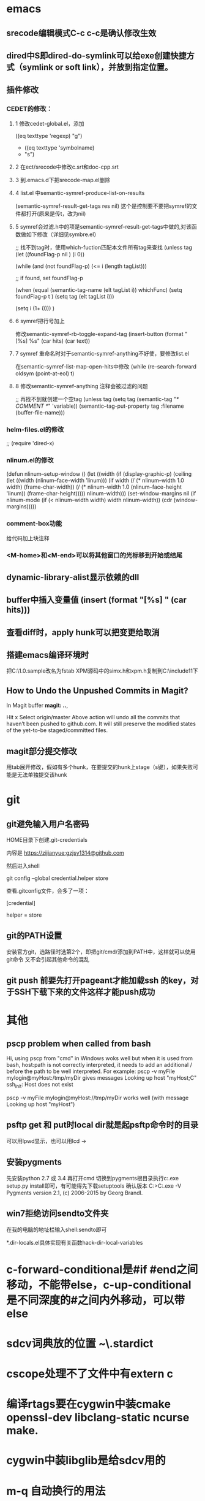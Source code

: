 * emacs
** srecode编辑模式C-c c-c是确认修改生效
** dired中S即dired-do-symlink可以给exe创建快捷方式（symlink or soft link），并放到指定位置。
** 插件修改

*** CEDET的修改：
  
**** 1 修改cedet-global.el，添加
 		      ((eq texttype 'regexp)
 		       "g")
+              ((eq texttype 'symbolname)
+               "s")
**** 2 在ect/srecode中修改c.srt和doc-cpp.srt
**** 3 到.emacs.d下把srecode-map.el删除
**** 4 list.el 中semantic-symref-produce-list-on-results
(semantic-symref-result-get-tags res nil)
这个是控制要不要把symref的文件都打开(原来是传t，改为nil)
**** 5 symref会过滤.h中的项是semantic-symref-result-get-tags中做的,对该函数做如下修改（详细见symbre.el）

		   ;; 找不到tag时，使用which-fuction匹配本文件所有tag来查找
		   (unless tag
			 (let ((foundFlag-p nil )
				   (i 0))

			   (while (and
					   (not foundFlag-p)
					   (<= i (length tagList)))

				 ;; if found, set foundFlag-p
				 
				 (when (equal (semantic-tag-name (elt tagList i)) whichFunc)
				   (setq foundFlag-p t )
				   (setq tag (elt tagList i)))

				 (setq i (1+ i))))
			   )

**** 6 symref把行号加上
修改semantic-symref-rb-toggle-expand-tag
	    (insert-button (format "[%s] %s" (car hits) (car text))

**** 7 symref 重命名时对于semantic-symref-anything不好使，要修改list.el
在semantic-symref-list-map-open-hits中修改
	      (while (re-search-forward oldsym (point-at-eol) t)

**** 8 修改semantic-symref-anything 注释会被过滤的问题
  ;; 再找不到就创建一个空tag
			   (unless tag
				 (setq tag (semantic-tag "/* COMMENT */" 'variable))
				 (semantic--tag-put-property tag :filename (buffer-file-name)))


*** helm-files.el的修改
;; (require 'dired-x)

*** nlinum.el的修改
(defun nlinum--setup-window ()
  (let ((width (if (display-graphic-p)
                   (ceiling
                    (let ((width (nlinum--face-width 'linum)))
                      (if width
                          (/ (* nlinum--width 1.0 width)
                             (frame-char-width))
                        (/ (* nlinum--width 1.0
                              (nlinum--face-height 'linum))
                           (frame-char-height)))))
                 nlinum--width)))
    (set-window-margins nil (if nlinum-mode (if (< nlinum--width width)
												width
											  nlinum--width))
                        (cdr (window-margins)))))

*** comment-box功能
给代码加上块注释

*** <M-home>和<M-end>可以将其他窗口的光标移到开始或结尾

** dynamic-library-alist显示依赖的dll
** buffer中插入变量值 (insert (format "[%s] " (car hits)))
** 查看diff时，apply hunk可以把变更给取消
** 搭建emacs编译环境时
把C:\MinGW\msys\1.0\etc下的fstab.sample改名为fstab
XPM源码中的simx.h和xpm.h复制到C:\MinGW\include\X11下
** How to Undo the Unpushed Commits in Magit?
In Magit buffer *magit: ..*,

Hit x
Select origin/master
Above action will undo all the commits that haven’t been pushed to github.com. It will still preserve the modified states of the yet-to-be staged/committed files.

** magit部分提交修改
用tab展开修改，假如有多个hunk，在要提交的hunk上stage（s键），如果失败可能是无法单独提交该hunk

* git
** git避免输入用户名密码
HOME目录下创建.git-credentials

内容是 https://zijianyue:gzjsy1314@github.com

然后进入shell

git config --global credential.helper store

查看.gitconfig文件，会多了一项：

[credential]

    helper = store
    

** git的PATH设置
安装官方git，选路径时选第2个，即把git/cmd/添加到PATH中，这样就可以使用git命令
又不会引起其他命令的混乱

** git push 前要先打开pageant才能加载ssh 的key，对于SSH下载下来的文件这样才能push成功

* 其他
** pscp problem when called from bash 

Hi,
using pscp from "cmd" in Windows woks well but when it is used from bash, host:path is not correctly interpreted, it needs to add an additional / before the path to be well interpreted.
For example:
pscp -v myFile mylogin@myHost:/tmp/myDir
gives messages
Looking up host "myHost;C"
ssh_init: Host does not exist

pscp -v myFile mylogin@myHost://tmp/myDir
works well (with message
Looking up host "myHost")

** psftp get 和 put时local dir就是起psftp命令时的目录
可以用lpwd显示，也可以用lcd \path\to\new\dir修改
** 安装pygments
先安装python 2.7 或 3.4
再打开cmd 切换到pygments根目录执行c:\python34\python.exe setup.py install即可，有可能得先下载setuptools
确认版本
C:\Users\g00280886>C:\Python34\Scripts\pygmentize.exe -V
Pygments version 2.1, (c) 2006-2015 by Georg Brandl.

** win7拒绝访问sendto文件夹
在我的电脑的地址栏输入shell:sendto即可

*.dir-locals.el具体实现有关函数hack-dir-local-variables
* c-forward-conditional是#if #end之间移动，不能带else，c-up-conditional是不同深度的#之间内外移动，可以带else
* sdcv词典放的位置 ~\.stardict\dic
* cscope处理不了文件中有extern c
* 编译rtags要在cygwin中装cmake openssl-dev libclang-static ncurse make.
* cygwin中装libglib是给sdcv用的
* m-q 自动换行的用法
先设置(setq-default fill-column 80)，或者用快捷键c-x f，然后选中一段文字m-q
